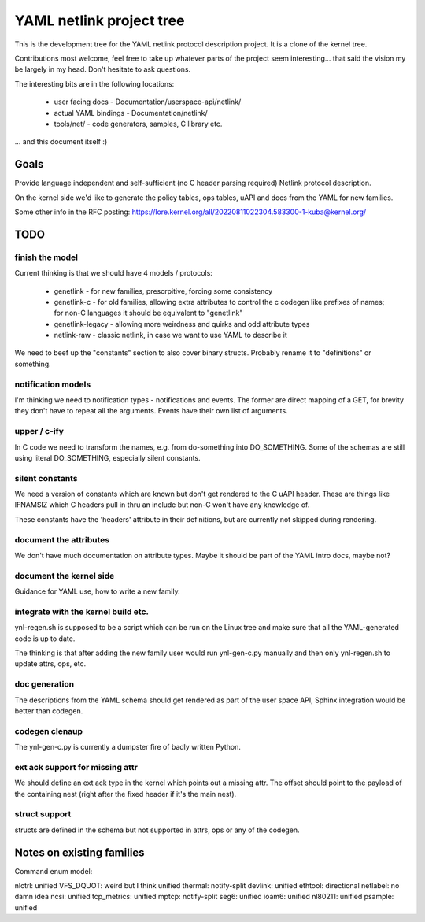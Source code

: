 =========================
YAML netlink project tree
=========================

This is the development tree for the YAML netlink protocol description
project. It is a clone of the kernel tree.

Contributions most welcome, feel free to take up whatever parts of the
project seem interesting... that said the vision my be largely in my
head. Don't hesitate to ask questions.

The interesting bits are in the following locations:

 - user facing docs - Documentation/userspace-api/netlink/
 - actual YAML bindings - Documentation/netlink/
 - tools/net/ - code generators, samples, C library etc.

... and this document itself :)

Goals
=====

Provide language independent and self-sufficient (no C header parsing required)
Netlink protocol description.

On the kernel side we'd like to generate the policy tables, ops tables,
uAPI and docs from the YAML for new families.

Some other info in the RFC posting: https://lore.kernel.org/all/20220811022304.583300-1-kuba@kernel.org/

TODO
====

finish the model
----------------

Current thinking is that we should have 4 models / protocols:

 - genetlink   - for new families, prescrpitive, forcing some consistency
 - genetlink-c - for old families, allowing extra attributes to control
   the c codegen like prefixes of names; for non-C languages it should
   be equivalent to "genetlink"
 - genetlink-legacy - allowing more weirdness and quirks and odd attribute types
 - netlink-raw - classic netlink, in case we want to use YAML to describe it

We need to beef up the "constants" section to also cover binary structs.
Probably rename it to "definitions" or something.

notification models
-------------------

I'm thinking we need to notification types - notifications and events.
The former are direct mapping of a GET, for brevity they don't have to
repeat all the arguments. Events have their own list of arguments.

upper / c-ify
-------------

In C code we need to transform the names, e.g. from do-something into
DO_SOMETHING. Some of the schemas are still using literal DO_SOMETHING,
especially silent constants.

silent constants
----------------

We need a version of constants which are known but don't get rendered
to the C uAPI header. These are things like IFNAMSIZ which C headers
pull in thru an include but non-C won't have any knowledge of.

These constants have the 'headers' attribute in their definitions,
but are currently not skipped during rendering.

document the attributes
-----------------------

We don't have much documentation on attribute types. Maybe it should be part
of the YAML intro docs, maybe not?

document the kernel side
------------------------

Guidance for YAML use, how to write a new family.

integrate with the kernel build etc.
------------------------------------

ynl-regen.sh is supposed to be a script which can be run on the Linux tree
and make sure that all the YAML-generated code is up to date.

The thinking is that after adding the new family user would run
ynl-gen-c.py manually and then only ynl-regen.sh to update attrs, ops, etc.

doc generation
--------------

The descriptions from the YAML schema should get rendered as part
of the user space API, Sphinx integration would be better than
codegen.

codegen clenaup
---------------

The ynl-gen-c.py is currently a dumpster fire of badly written Python.

ext ack support for missing attr
--------------------------------

We should define an ext ack type in the kernel which points out a missing
attr. The offset should point to the payload of the containing nest
(right after the fixed header if it's the main nest).

struct support
--------------

structs are defined in the schema but not supported in attrs,
ops or any of the codegen.

Notes on existing families
==========================

Command enum model:

nlctrl: unified
VFS_DQUOT: weird but I think unified
thermal: notify-split
devlink: unified
ethtool: directional
netlabel: no damn idea
ncsi: unified
tcp_metrics: unified
mptcp: notify-split
seg6: unified
ioam6: unified
nl80211: unified
psample: unified
